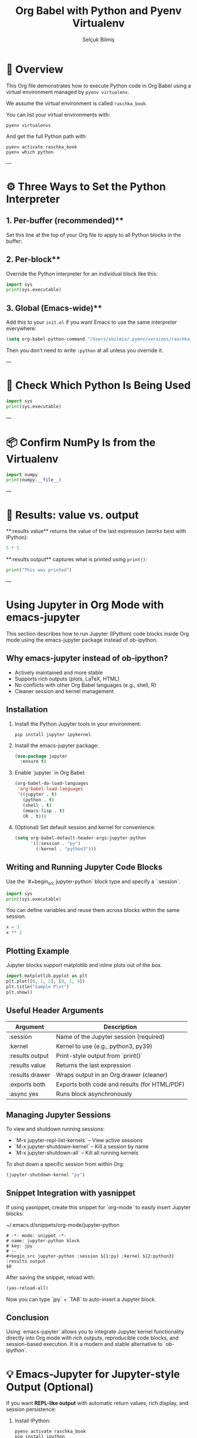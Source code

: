 #+TITLE: Org Babel with Python and Pyenv Virtualenv
#+AUTHOR: Selçuk Bilmiş

* 🧪 Overview
This Org file demonstrates how to execute Python code in Org Babel using a virtual environment managed by =pyenv virtualenv=.

We assume the virtual environment is called =raschka_book=.

You can list your virtual environments with:

#+begin_src shell
pyenv virtualenvs
#+end_src

#+RESULTS:
| 3.9.21/envs/myenv        | (created     | from     | /Users/sbilmis/.pyenv/versions/3.9.21) |                                        |
| 3.9.21/envs/raschka_book | (created     | from     | /Users/sbilmis/.pyenv/versions/3.9.21) |                                        |
| 3.9.21/envs/test         | (created     | from     | /Users/sbilmis/.pyenv/versions/3.9.21) |                                        |
| myenv                    | (created     | from     | /Users/sbilmis/.pyenv/versions/3.9.21) |                                        |
| *                        | raschka_book | (created | from                                   | /Users/sbilmis/.pyenv/versions/3.9.21) |
| test                     | (created     | from     | /Users/sbilmis/.pyenv/versions/3.9.21) |                                        |

And get the full Python path with:

#+begin_src shell
pyenv activate raschka_book
pyenv which python
#+end_src

#+RESULTS:
: /Users/sbilmis/.pyenv/versions/raschka_book/bin/python

---

* ⚙️ Three Ways to Set the Python Interpreter

** 1. Per-buffer (recommended)**  
Set this line at the top of your Org file to apply to all Python blocks in the buffer:

#+PROPERTY: header-args:python :python /Users/sbilmis/.pyenv/versions/raschka_book/bin/python :results output

** 2. Per-block**  
Override the Python interpreter for an individual block like this:

#+begin_src python :python /usr/bin/python3 :results output
import sys
print(sys.executable)
#+end_src

#+RESULTS:
: /Applications/Xcode.app/Contents/Developer/usr/bin/python3

** 3. Global (Emacs-wide)**  
Add this to your =init.el= if you want Emacs to use the same interpreter everywhere:

#+begin_src emacs-lisp
(setq org-babel-python-command "/Users/sbilmis/.pyenv/versions/raschka_book/bin/python")
#+end_src

Then you don’t need to write =:python= at all unless you override it.

---

* 🧠 Check Which Python Is Being Used

#+begin_src python
import sys
print(sys.executable)
#+end_src

#+RESULTS:
: /Users/sbilmis/.pyenv/versions/raschka_book/bin/python

---

* 📦 Confirm NumPy Is from the Virtualenv

#+begin_src python
import numpy
print(numpy.__file__)
#+end_src

#+RESULTS:
: /Users/sbilmis/.pyenv/versions/raschka_book/lib/python3.9/site-packages/numpy/__init__.py

---

* 🎯 Results: value vs. output

**:results value** returns the value of the last expression (works best with IPython):

#+begin_src python :results value
5 * 5
#+end_src

#+RESULTS:
: None

**:results output** captures what is printed using =print()=:

#+begin_src python :results output
print("This was printed")
#+end_src

#+RESULTS:
: This was printed

---

* Using Jupyter in Org Mode with emacs-jupyter

This section describes how to run Jupyter (IPython) code blocks inside Org mode using the emacs-jupyter package instead of ob-ipython.

** Why emacs-jupyter instead of ob-ipython?

- Actively maintained and more stable
- Supports rich outputs (plots, LaTeX, HTML)
- No conflicts with other Org Babel languages (e.g., shell, R)
- Cleaner session and kernel management

** Installation

1. Install the Python Jupyter tools in your environment:

   #+begin_src shell
   pip install jupyter ipykernel
   #+end_src

2. Install the emacs-jupyter package:

   #+begin_src emacs-lisp
   (use-package jupyter
     :ensure t)
   #+end_src

3. Enable `jupyter` in Org Babel:

   #+begin_src emacs-lisp
   (org-babel-do-load-languages
    'org-babel-load-languages
    '((jupyter . t)
      (python . t)
      (shell . t)
      (emacs-lisp . t)
      (R . t)))
   #+end_src

4. (Optional) Set default session and kernel for convenience:

   #+begin_src emacs-lisp
   (setq org-babel-default-header-args:jupyter-python
         '((:session . "py")
           (:kernel . "python3")))
   #+end_src

** Writing and Running Jupyter Code Blocks

Use the `#+begin_src jupyter-python` block type and specify a `:session`.

#+begin_src jupyter-python :session py :kernel python3 :results output
import sys
print(sys.executable)
#+end_src

You can define variables and reuse them across blocks within the same session.

#+begin_src jupyter-python :session py :kernel python3 :results value
x = 3
x ** 2
#+end_src

** Plotting Example

Jupyter blocks support matplotlib and inline plots out of the box.

#+begin_src jupyter-python :session py :kernel python3 :results drawer :exports both
import matplotlib.pyplot as plt
plt.plot([0, 1, 2], [0, 1, 4])
plt.title("Sample Plot")
plt.show()
#+end_src

** Useful Header Arguments

| Argument         | Description                                  |
|------------------+----------------------------------------------|
| :session         | Name of the Jupyter session (required)       |
| :kernel          | Kernel to use (e.g., python3, py39)          |
| :results output  | Print-style output from `print()`            |
| :results value   | Returns the last expression                  |
| :results drawer  | Wraps output in an Org drawer (cleaner)      |
| :exports both    | Exports both code and results (for HTML/PDF) |
| :async yes       | Runs block asynchronously                    |

** Managing Jupyter Sessions

To view and shutdown running sessions:

- `M-x jupyter-repl-list-kernels` – View active sessions
- `M-x jupyter-shutdown-kernel` – Kill a session by name
- `M-x jupyter-shutdown-all` – Kill all running kernels

To shut down a specific session from within Org:

#+begin_src emacs-lisp
(jupyter-shutdown-kernel "py")
#+end_src

** Snippet Integration with yasnippet

If using yasnippet, create this snippet for `org-mode` to easily insert Jupyter blocks:

~/.emacs.d/snippets/org-mode/jupyter-python

#+begin_src snippet
# -*- mode: snippet -*-
# name: jupyter-python block
# key: jpy
# --
#+begin_src jupyter-python :session ${1:py} :kernel ${2:python3} :results output
$0
#+end_src
#+end_src

After saving the snippet, reload with:

#+begin_src emacs-lisp
(yas-reload-all)
#+end_src

Now you can type `jpy` + `TAB` to auto-insert a Jupyter block.

** Conclusion

Using `emacs-jupyter` allows you to integrate Jupyter kernel functionality directly into Org mode with rich outputs, reproducible code blocks, and session-based execution. It is a modern and stable alternative to `ob-ipython`.



* 💡 Emacs-Jupyter for Jupyter-style Output (Optional)

If you want **REPL-like output** with automatic return values, rich display, and session persistence:



1. Install IPython:
   #+begin_src shell
   pyenv activate raschka_book
   pip install ipython
   #+end_src

2. Enable ob-ipython in your =init.el=:
   #+begin_src emacs-lisp
   (use-package ob-ipython
     :after org
     :config
     (require 'ob-ipython))
   #+end_src

3. Example block:

#+begin_src ipython :session raschka :results value
2 + 2
#+end_src


#+begin_src emacs-python 
2 + 2
#+end_src

#+begin_src jupyter-python
import matplotlib.pyplot as plt
plt.plot([1, 2, 3], [4, 5, 6])
plt.show()
#+end_src

#+begin_src shell
jupyter kernelspec list
#+end_src

#+RESULTS:
| Available         | kernels:                                                                  |
| matlab38          | /Users/sbilmis/Library/Jupyter/kernels/matlab38                           |
| test2             | /Users/sbilmis/Library/Jupyter/kernels/test2                              |
| wolframlanguage13 | /Users/sbilmis/Library/Jupyter/kernels/wolframlanguage13                  |
| python3           | /Users/sbilmis/.pyenv/versions/raschka_book/share/jupyter/kernels/python3 |
| sagemath-10.5     | /usr/local/share/jupyter/kernels/SageMath-10.5                            |

#+begin_src jupyter-python :session py :kernel python3
x = 5
x**2
#+end_src

#+RESULTS:
: 25

How to Close (Shutdown) a Jupyter Session in Emacs

🔧 Option 1: Use the built-in command

Run this in Emacs:

How to Close (Shutdown) a Jupyter Session in Emacs

🔧 Option 1: Use the built-in command

Run this in Emacs:
M-x jupyter-shutdown-kernel

You can also C-x b into the kernel buffer (like *jupyter-kernel:py*) and C-x k to kill it. This will terminate the kernel process.

#+begin_src jupyter-python :session py :kernel python3
#+end_src

#+begin_src python :results output :eval no-export

#+end_src

#+begin_src ipython :session session01 :file  :exports both

#+end_src

#+begin_src jupyter-python :session py :kernel python3

#+end_src
#+begin_src jupyter-python :session py :kernel python3 :results drawer :exports both
import matplotlib.pyplot as plt
plt.plot([1, 2, 3], [4, 5, 6])
plt.title("Test Plot")
plt.show()
#+end_src

#+RESULTS:
[[file:./.ob-jupyter/ea34d64e58e14467523eb3f0fc9ed83aceed612c.png]]
